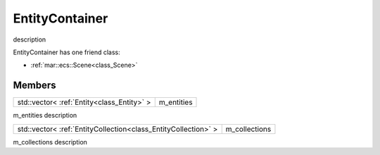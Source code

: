 .. _class_EntityContainer:

EntityContainer
===============

description

EntityContainer has one friend class: 

* :ref:`mar::ecs::Scene<class_Scene>`

Members
-------

.. _class_member_EntityContainer_m_entities:

+-----------------------------------------------+---------------------+
| std::vector< :ref:`Entity<class_Entity>` >    | m_entities          |
+-----------------------------------------------+---------------------+

m_entities description

.. _class_member_EntityContainer_m_collections:

+------------------------------------------------------------------------+-------------------------+
| std::vector< :ref:`EntityCollection<class_EntityCollection>` >         | m_collections           |
+------------------------------------------------------------------------+-------------------------+

m_collections description

